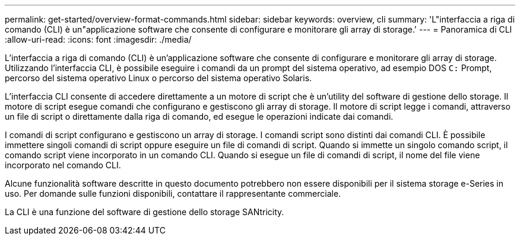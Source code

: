 ---
permalink: get-started/overview-format-commands.html 
sidebar: sidebar 
keywords: overview, cli 
summary: 'L"interfaccia a riga di comando (CLI) è un"applicazione software che consente di configurare e monitorare gli array di storage.' 
---
= Panoramica di CLI
:allow-uri-read: 
:icons: font
:imagesdir: ./media/


L'interfaccia a riga di comando (CLI) è un'applicazione software che consente di configurare e monitorare gli array di storage. Utilizzando l'interfaccia CLI, è possibile eseguire i comandi da un prompt del sistema operativo, ad esempio DOS `C:` Prompt, percorso del sistema operativo Linux o percorso del sistema operativo Solaris.

L'interfaccia CLI consente di accedere direttamente a un motore di script che è un'utility del software di gestione dello storage. Il motore di script esegue comandi che configurano e gestiscono gli array di storage. Il motore di script legge i comandi, attraverso un file di script o direttamente dalla riga di comando, ed esegue le operazioni indicate dai comandi.

I comandi di script configurano e gestiscono un array di storage. I comandi script sono distinti dai comandi CLI. È possibile immettere singoli comandi di script oppure eseguire un file di comandi di script. Quando si immette un singolo comando script, il comando script viene incorporato in un comando CLI. Quando si esegue un file di comandi di script, il nome del file viene incorporato nel comando CLI.

Alcune funzionalità software descritte in questo documento potrebbero non essere disponibili per il sistema storage e-Series in uso. Per domande sulle funzioni disponibili, contattare il rappresentante commerciale.

La CLI è una funzione del software di gestione dello storage SANtricity.
